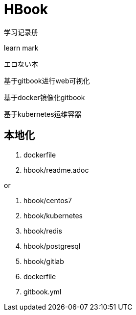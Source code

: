 = HBook

学习记录册

learn mark

エロない本

基于gitbook进行web可视化

基于docker镜像化gitbook

基于kubernetes运维容器

== 本地化

. dockerfile
. hbook/readme.adoc

or

. hbook/centos7
. hbook/kubernetes
. hbook/redis
. hbook/postgresql
. hbook/gitlab
. dockerfile
. gitbook.yml
